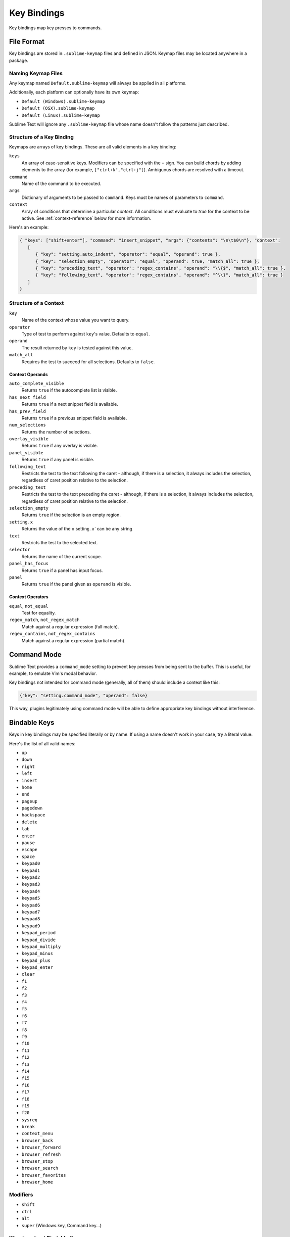 ============
Key Bindings
============

Key bindings map key presses to commands.


File Format
***********

Key bindings are stored in ``.sublime-keymap`` files
and defined in JSON.
Keymap files may be located anywhere in a package.


Naming Keymap Files
--------------------

Any keymap named ``Default.sublime-keymap``
will always be applied in all platforms.

Additionally, each platform
can optionally have its own keymap:

* ``Default (Windows).sublime-keymap``
* ``Default (OSX).sublime-keymap``
* ``Default (Linux).sublime-keymap``

Sublime Text will ignore any ``.sublime-keymap`` file
whose name doesn't follow the patterns just described.


Structure of a Key Binding
--------------------------

Keymaps are arrays of key bindings.
These are all valid elements in a key binding:

``keys``
   An array of case-sensitive keys.
   Modifiers can be specified
   with the ``+`` sign.
   You can build chords
   by adding elements to the array
   (for example, ``["ctrl+k","ctrl+j"]``).
   Ambiguous chords are resolved
   with a timeout.

``command``
   Name of the command to be executed.

``args``
   Dictionary of arguments
   to be passed to ``command``.
   Keys must be names
   of parameters to ``command``.

``context``
   Array of conditions
   that determine a particular *context*.
   All conditions must evaluate to `true`
   for the context to be active.
   See :ref:`context-reference` below
   for more information.

Here's an example:

.. code-block:: json

   { "keys": ["shift+enter"], "command": "insert_snippet", "args": {"contents": "\n\t$0\n"}, "context":
      [
         { "key": "setting.auto_indent", "operator": "equal", "operand": true },
         { "key": "selection_empty", "operator": "equal", "operand": true, "match_all": true },
         { "key": "preceding_text", "operator": "regex_contains", "operand": "\\{$", "match_all": true },
         { "key": "following_text", "operator": "regex_contains", "operand": "^\\}", "match_all": true }
      ]
   }


.. _context-reference:

Structure of a Context
----------------------

``key``
   Name of the context
   whose value you want to query.

``operator``
   Type of test to perform against ``key``'s value.
   Defaults to ``equal``.

``operand``
   The result returned by ``key``
   is tested against this value.

``match_all``
   Requires the test to succeed
   for all selections.
   Defaults to ``false``.


Context Operands
^^^^^^^^^^^^^^^^

``auto_complete_visible``
   Returns ``true``
   if the autocomplete list
   is visible.

``has_next_field``
   Returns ``true``
   if a next snippet field
   is available.

``has_prev_field``
   Returns ``true``
   if a previous snippet field
   is available.

``num_selections``
   Returns the number of selections.

``overlay_visible``
   Returns ``true``
   if any overlay is visible.

``panel_visible``
   Returns ``true``
   if any panel is visible.

``following_text``
   Restricts the test
   to the text following the caret -
   although, if there is a selection,
   it always includes the selection,
   regardless of caret position relative
   to the selection.

``preceding_text``
   Restricts the test
   to the text preceding the caret -
   although, if there is a selection,
   it always includes the selection,
   regardless of caret position relative
   to the selection.

``selection_empty``
   Returns ``true``
   if the selection
   is an empty region.

``setting.x``
   Returns the value of the ``x`` setting.
   `x`` can be any string.

``text``
   Restricts the test
   to the selected text.

``selector``
   Returns the name of the current scope.

``panel_has_focus``
   Returns ``true``
   if a panel
   has input focus.

``panel``
   Returns ``true``
   if the panel given as ``operand``
   is visible.


Context Operators
^^^^^^^^^^^^^^^^^

``equal``, ``not_equal``
   Test for equality.

``regex_match``, ``not_regex_match``
   Match against a regular expression (full match).

``regex_contains``, ``not_regex_contains``
   Match against a regular expression (partial match).



Command Mode
************

Sublime Text provides a ``command_mode`` setting
to prevent key presses
from being sent to the buffer.
This is useful, for example,
to emulate Vim's modal behavior.

Key bindings not intended for command mode
(generally, all of them)
should include a context like this:

.. code-block:: json

    {"key": "setting.command_mode", "operand": false}

This way, plugins legitimately using command mode
will be able to define appropriate key bindings
without interference.


Bindable Keys
*************

Keys in key bindings may be specified
literally or by name.
If using a name doesn't work in your case,
try a literal value.

.. TODO: Check the above.

Here's the list of all valid names:

* ``up``
* ``down``
* ``right``
* ``left``
* ``insert``
* ``home``
* ``end``
* ``pageup``
* ``pagedown``
* ``backspace``
* ``delete``
* ``tab``
* ``enter``
* ``pause``
* ``escape``
* ``space``
* ``keypad0``
* ``keypad1``
* ``keypad2``
* ``keypad3``
* ``keypad4``
* ``keypad5``
* ``keypad6``
* ``keypad7``
* ``keypad8``
* ``keypad9``
* ``keypad_period``
* ``keypad_divide``
* ``keypad_multiply``
* ``keypad_minus``
* ``keypad_plus``
* ``keypad_enter``
* ``clear``
* ``f1``
* ``f2``
* ``f3``
* ``f4``
* ``f5``
* ``f6``
* ``f7``
* ``f8``
* ``f9``
* ``f10``
* ``f11``
* ``f12``
* ``f13``
* ``f14``
* ``f15``
* ``f16``
* ``f17``
* ``f18``
* ``f19``
* ``f20``
* ``sysreq``
* ``break``
* ``context_menu``
* ``browser_back``
* ``browser_forward``
* ``browser_refresh``
* ``browser_stop``
* ``browser_search``
* ``browser_favorites``
* ``browser_home``


Modifiers
---------

* ``shift``
* ``ctrl``
* ``alt``
* ``super`` (Windows key, Command key...)


Warning about Bindable Keys
---------------------------

If you're developing a package,
keep this in mind:

* ``Ctrl+Alt+<alphanum>`` should never be used in any Windows key bindings.
* ``Option+<alphanum>`` should never be used in any OS X key bindings.

In both cases,
the user's ability
to insert non-ASCII characters
would be compromised otherwise.

End-users are free to remap
any key combination.


Order of Preference for Key Bindings
************************************

Key bindings in a keymap file are evaluated
from the bottom to the top.
The first matching context wins.


Keeping Keymaps Organized
**************************

Sublime Text ships with default keymaps
under ``Packages/Default``.
Other packages may include
keymap files of their own.

The recommended storage location
for your personal keymap files is ``Packages/User``.

See :ref:`merging-and-order-of-precedence`
for more information.


International Keyboards
***********************

Due to the way Sublime Text
maps key names to physical keys,
key names may not correspond to
physical keys in keyboard layouts
other than US English.


Troubleshooting
***************

To enable logging
related to keymaps, see:

   - `sublime.log_commands(flag)`_.
   - `sublime.log_input(flag)`_.

This may help in
debugging keymaps.


.. _sublime.log_commands(flag): http://www.sublimetext.com/docs/3/api_reference.html
.. _sublime.log_input(flag): http://www.sublimetext.com/docs/3/api_reference.html

